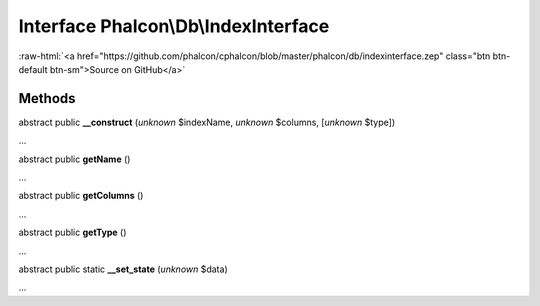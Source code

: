 Interface **Phalcon\\Db\\IndexInterface**
=========================================

.. role:: raw-html(raw)
   :format: html

:raw-html:`<a href="https://github.com/phalcon/cphalcon/blob/master/phalcon/db/indexinterface.zep" class="btn btn-default btn-sm">Source on GitHub</a>`

Methods
-------

abstract public  **__construct** (*unknown* $indexName, *unknown* $columns, [*unknown* $type])

...


abstract public  **getName** ()

...


abstract public  **getColumns** ()

...


abstract public  **getType** ()

...


abstract public static  **__set_state** (*unknown* $data)

...


